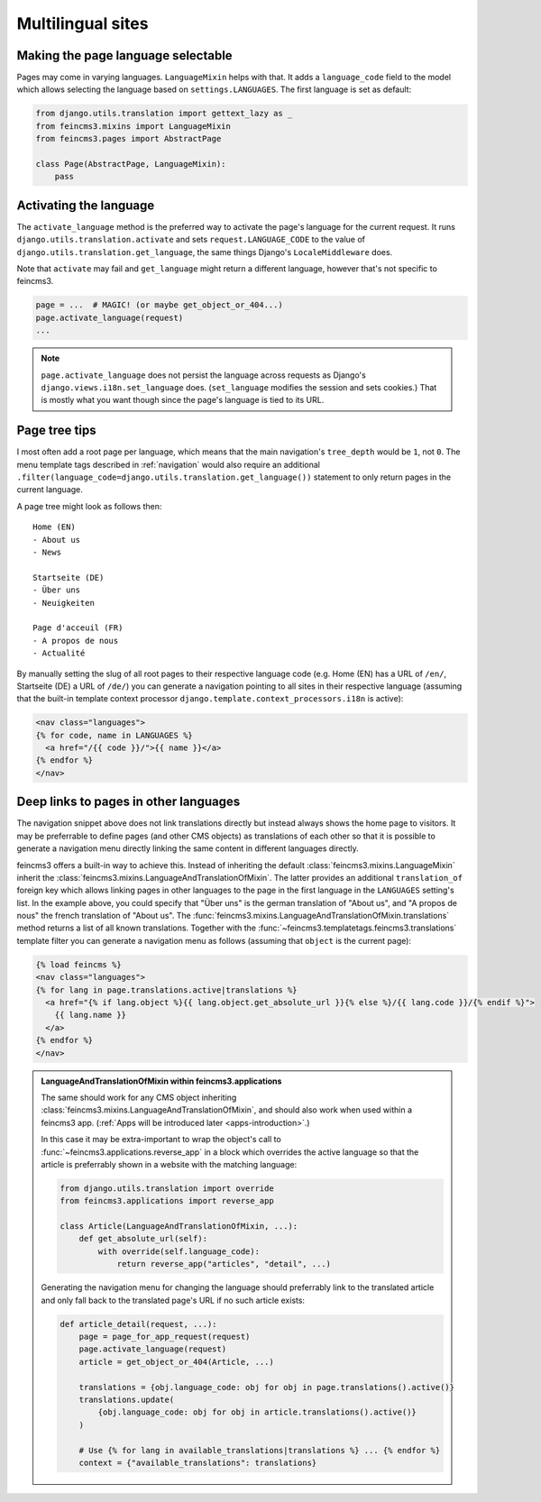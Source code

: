 .. _multilingual-sites:

Multilingual sites
==================

Making the page language selectable
~~~~~~~~~~~~~~~~~~~~~~~~~~~~~~~~~~~

Pages may come in varying languages. ``LanguageMixin`` helps with that.
It adds a ``language_code`` field to the model which allows selecting
the language based on ``settings.LANGUAGES``. The first language is set
as default:

.. code-block:: python

    from django.utils.translation import gettext_lazy as _
    from feincms3.mixins import LanguageMixin
    from feincms3.pages import AbstractPage

    class Page(AbstractPage, LanguageMixin):
        pass


Activating the language
~~~~~~~~~~~~~~~~~~~~~~~

The ``activate_language`` method is the preferred way to activate the
page's language for the current request. It runs
``django.utils.translation.activate`` and sets ``request.LANGUAGE_CODE``
to the value of ``django.utils.translation.get_language``, the same
things Django's ``LocaleMiddleware`` does.

Note that ``activate`` may fail and ``get_language`` might return a
different language, however that's not specific to feincms3.

.. code-block:: python

    page = ...  # MAGIC! (or maybe get_object_or_404...)
    page.activate_language(request)
    ...

.. note::
   ``page.activate_language`` does not persist the language across
   requests as Django's ``django.views.i18n.set_language`` does.
   (``set_language`` modifies the session and sets cookies.) That is
   mostly what you want though since the page's language is tied to its
   URL.


Page tree tips
~~~~~~~~~~~~~~

I most often add a root page per language, which means that the main
navigation's ``tree_depth`` would be ``1``, not ``0``. The menu template
tags described in :ref:`navigation` would also require an additional
``.filter(language_code=django.utils.translation.get_language())``
statement to only return pages in the current language.

A page tree might look as follows then::

    Home (EN)
    - About us
    - News

    Startseite (DE)
    - Über uns
    - Neuigkeiten

    Page d'acceuil (FR)
    - A propos de nous
    - Actualité

By manually setting the slug of all root pages to their respective
language code (e.g. Home (EN) has a URL of ``/en/``, Startseite (DE) a
URL of ``/de/``) you can generate a navigation pointing to all sites in
their respective language (assuming that the built-in template context
processor ``django.template.context_processors.i18n`` is active):

.. code-block:: html+django

    <nav class="languages">
    {% for code, name in LANGUAGES %}
      <a href="/{{ code }}/">{{ name }}</a>
    {% endfor %}
    </nav>


Deep links to pages in other languages
~~~~~~~~~~~~~~~~~~~~~~~~~~~~~~~~~~~~~~

The navigation snippet above does not link translations directly but
instead always shows the home page to visitors. It may be preferrable to
define pages (and other CMS objects) as translations of each other so
that it is possible to generate a navigation menu directly linking the
same content in different languages directly.

feincms3 offers a built-in way to achieve this. Instead of inheriting
the default :class:`feincms3.mixins.LanguageMixin` inherit the
:class:`feincms3.mixins.LanguageAndTranslationOfMixin`. The latter
provides an additional ``translation_of`` foreign key which allows
linking pages in other languages to the page in the first language in
the ``LANGUAGES`` setting's list. In the example above, you could
specify that "Über uns" is the german translation of "About us", and "A
propos de nous" the french translation of "About us". The
:func:`feincms3.mixins.LanguageAndTranslationOfMixin.translations`
method returns a list of all known translations. Together with the
:func:`~feincms3.templatetags.feincms3.translations` template filter you
can generate a navigation menu as follows (assuming that ``object`` is
the current page):

.. code-block:: html+django

    {% load feincms %}
    <nav class="languages">
    {% for lang in page.translations.active|translations %}
      <a href="{% if lang.object %}{{ lang.object.get_absolute_url }}{% else %}/{{ lang.code }}/{% endif %}">
        {{ lang.name }}
      </a>
    {% endfor %}
    </nav>


.. admonition:: LanguageAndTranslationOfMixin within feincms3.applications

   The same should work for any CMS object inheriting
   :class:`feincms3.mixins.LanguageAndTranslationOfMixin`, and should
   also work when used within a feincms3 app.
   (:ref:`Apps will be introduced later <apps-introduction>`.)

   In this case it may be extra-important to wrap the object's call to
   :func:`~feincms3.applications.reverse_app` in a block which overrides the
   active language so that the article is preferrably shown in a website
   with the matching language:

   .. code-block:: python

       from django.utils.translation import override
       from feincms3.applications import reverse_app

       class Article(LanguageAndTranslationOfMixin, ...):
           def get_absolute_url(self):
               with override(self.language_code):
                   return reverse_app("articles", "detail", ...)

   Generating the navigation menu for changing the language should
   preferrably link to the translated article and only fall back to the
   translated page's URL if no such article exists:

   .. code-block:: python

        def article_detail(request, ...):
            page = page_for_app_request(request)
            page.activate_language(request)
            article = get_object_or_404(Article, ...)

            translations = {obj.language_code: obj for obj in page.translations().active()}
            translations.update(
                {obj.language_code: obj for obj in article.translations().active()}
            )

            # Use {% for lang in available_translations|translations %} ... {% endfor %}
            context = {"available_translations": translations}
